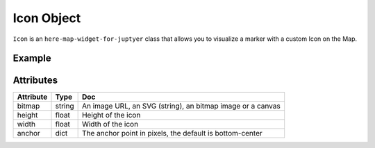 Icon Object
===========

``Icon`` is an ``here-map-widget-for-juptyer`` class that allows you to visualize a marker with a custom Icon on the Map.

Example
-------

.. jupyter-execute::

    from here_map_widget import Map, Marker, WKT, Icon
    import os

    m = Map(api_key=os.environ["LS_API_KEY"], zoom=12)
    m.center = [19.1663, 72.8526]
    svg_markup = (
        '<svg width="24" height="24" '
        + 'xmlns="http://www.w3.org/2000/svg">'
        + '<rect stroke="white" fill="#1b468d" x="1" y="1" width="22" '
        + 'height="22" /><text x="12" y="18" font-size="15pt" '
        + 'font-family="Arial" font-weight="bold" text-anchor="middle" '
        + 'fill="white">M</text></svg>'
    )

    svg_icon = Icon(bitmap=svg_markup, height=30, width=30)

    mumbai_marker = Marker(lat=19.1663, lng=72.8526, icon=svg_icon)
    m.add_object(mumbai_marker)
    m


Attributes
----------

===================    =================  ===
Attribute              Type               Doc
===================    =================  ===
bitmap                 string             An image URL, an SVG (string), an bitmap image or a canvas
height                 float              Height of the icon
width                  float              Width of the icon
anchor                 dict               The anchor point in pixels, the default is bottom-center
===================    =================  ===
